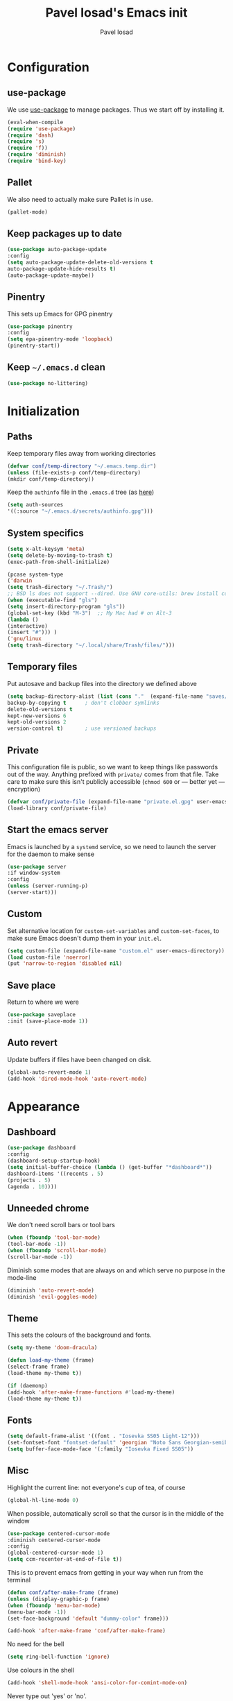#+TITLE: Pavel Iosad's Emacs init
#+AUTHOR: Pavel Iosad

* Configuration
** use-package

We use [[http://github.com/jwiegley/use-package][use-package]] to manage packages. Thus we start off by installing it.

#+BEGIN_SRC emacs-lisp :noweb-ref init-before
(eval-when-compile
(require 'use-package)
(require 'dash)
(require 's)
(require 'f))
(require 'diminish)
(require 'bind-key)
#+END_SRC

** Pallet

We also need to actually make sure Pallet is in use.

#+BEGIN_SRC emacs-lisp :noweb-ref init-before
(pallet-mode)
#+END_SRC

** Keep packages up to date

#+BEGIN_SRC emacs-lisp :noweb-ref init-before
(use-package auto-package-update
:config
(setq auto-package-update-delete-old-versions t
auto-package-update-hide-results t)
(auto-package-update-maybe))
#+END_SRC

** Pinentry

This sets up Emacs for GPG pinentry

#+BEGIN_SRC emacs-lisp :noweb-ref init-before
(use-package pinentry
:config
(setq epa-pinentry-mode 'loopback)
(pinentry-start))
#+END_SRC

** Keep =~/.emacs.d= clean

#+BEGIN_SRC emacs-lisp :noweb-ref init-before
(use-package no-littering)
#+END_SRC

* Initialization
** Paths

Keep temporary files away from working directories

#+BEGIN_SRC emacs-lisp :noweb-ref init-before
(defvar conf/temp-directory "~/.emacs.temp.dir")
(unless (file-exists-p conf/temp-directory)
(mkdir conf/temp-directory))
#+END_SRC

Keep the =authinfo= file in the =.emacs.d= tree (as [[https://www.masteringemacs.org/article/keeping-secrets-in-emacs-gnupg-auth-sources][here]])

#+BEGIN_SRC emacs-lisp :noweb-ref init-before
(setq auth-sources
'((:source "~/.emacs.d/secrets/authinfo.gpg")))
#+END_SRC

** System  specifics

#+BEGIN_SRC emacs-lisp :noweb-ref init-before
(setq x-alt-keysym 'meta)
(setq delete-by-moving-to-trash t)
(exec-path-from-shell-initialize)

(pcase system-type
('darwin
(setq trash-directory "~/.Trash/")
;; BSD ls does not support --dired. Use GNU core-utils: brew install coreutils
(when (executable-find "gls")
(setq insert-directory-program "gls"))
(global-set-key (kbd "M-3")  ;; My Mac had # on Alt-3
(lambda () 
(interactive) 
(insert "#"))) )
('gnu/linux
(setq trash-directory "~/.local/share/Trash/files/")))
#+END_SRC

** Temporary files

Put autosave and backup files into the directory we defined above

#+BEGIN_SRC emacs-lisp :noweb-ref init-after
(setq backup-directory-alist (list (cons "."  (expand-file-name "saves/" conf/temp-directory)))
backup-by-copying t      ; don't clobber symlinks
delete-old-versions t
kept-new-versions 6
kept-old-versions 2
version-control t)       ; use versioned backups
#+END_SRC

** Private
   
This configuration file is public, so we want to keep things like
passwords out of the way. Anything prefixed with ~private/~ comes
from that file. Take care to make sure this isn't publicly
accessible (=chmod 600= or --- better yet --- encryption)

#+BEGIN_SRC emacs-lisp :noweb-ref init-before
  (defvar conf/private-file (expand-file-name "private.el.gpg" user-emacs-directory))
  (load-library conf/private-file)
#+END_SRC

** Start the emacs server

Emacs is launched by a =systemd= service, so we need to launch the server for the daemon to make sense

#+BEGIN_SRC emacs-lisp :noweb-ref init-before
(use-package server
:if window-system
:config
(unless (server-running-p)
(server-start)))
#+END_SRC

** Custom

Set alternative location for =custom-set-variables= and =custom-set-faces=, 
to make sure Emacs doesn't dump them in your =init.el=.

#+BEGIN_SRC emacs-lisp :noweb-ref init-after
  (setq custom-file (expand-file-name "custom.el" user-emacs-directory))
  (load custom-file 'noerror)
  (put 'narrow-to-region 'disabled nil)
#+END_SRC

** Save place

Return to where we were

#+BEGIN_SRC emacs-lisp :noweb-ref utils
(use-package saveplace
:init (save-place-mode 1))
#+END_SRC

** Auto revert

Update buffers if files have been changed on disk.

#+BEGIN_SRC emacs-lisp :noweb-ref utils
(global-auto-revert-mode 1)
(add-hook 'dired-mode-hook 'auto-revert-mode)
#+END_SRC
* Appearance
** Dashboard

#+BEGIN_SRC emacs-lisp :noweb-ref appearance
(use-package dashboard
:config
(dashboard-setup-startup-hook)
(setq initial-buffer-choice (lambda () (get-buffer "*dashboard*"))
dashboard-items '((recents . 5)
(projects . 5)
(agenda . 10))))
#+END_SRC
** Unneeded chrome

We don't need scroll bars or tool bars

#+BEGIN_SRC emacs-lisp :noweb-ref appearance
(when (fboundp 'tool-bar-mode) 
(tool-bar-mode -1))
(when (fboundp 'scroll-bar-mode) 
(scroll-bar-mode -1))
#+END_SRC

Diminish some modes that are always on and which serve no purpose in the mode-line

#+BEGIN_SRC emacs-lisp :noweb-ref init-after
(diminish 'auto-revert-mode)
(diminish 'evil-goggles-mode)
#+END_SRC

** Theme

This sets the colours of the background and fonts.

#+BEGIN_SRC emacs-lisp :noweb-ref appearance
(setq my-theme 'doom-dracula)

(defun load-my-theme (frame)
(select-frame frame)
(load-theme my-theme t))

(if (daemonp)
(add-hook 'after-make-frame-functions #'load-my-theme)
(load-theme my-theme t))
#+END_SRC

** Fonts

#+BEGIN_SRC emacs-lisp :noweb-ref appearance
(setq default-frame-alist '((font . "Iosevka SS05 Light-12")))
(set-fontset-font "fontset-default" 'georgian "Noto Sans Georgian-semibold-normal")
(setq buffer-face-mode-face '(:family "Iosevka Fixed SS05"))
#+END_SRC

** Misc

Highlight the current line: not everyone's cup of tea, of course

#+BEGIN_SRC emacs-lisp :noweb-ref appearance
(global-hl-line-mode 0)
#+END_SRC

When possible, automatically scroll so that the cursor is in the 
middle of the window

#+BEGIN_SRC emacs-lisp :noweb-ref appearance
(use-package centered-cursor-mode
:diminish centered-cursor-mode
:config
(global-centered-cursor-mode 1)
(setq ccm-recenter-at-end-of-file t))
#+END_SRC

This is to prevent emacs from getting in your way when run from 
the terminal

#+BEGIN_SRC emacs-lisp :noweb-ref appearance
(defun conf/after-make-frame (frame)
(unless (display-graphic-p frame)
(when (fboundp 'menu-bar-mode) 
(menu-bar-mode -1))
(set-face-background 'default "dummy-color" frame)))
  
(add-hook 'after-make-frame 'conf/after-make-frame)
#+END_SRC

No need for the bell

#+BEGIN_SRC emacs-lisp :noweb-ref appearance
(setq ring-bell-function 'ignore)
#+END_SRC

Use colours in the shell

#+BEGIN_SRC emacs-lisp :noweb-ref appearance
(add-hook 'shell-mode-hook 'ansi-color-for-comint-mode-on)
#+END_SRC

Never type out 'yes' or 'no'.

#+BEGIN_SRC emacs-lisp :noweb-ref appearance
(defalias 'yes-or-no-p 'y-or-n-p)
#+END_SRC

** Window title

We want that to be informative too

#+BEGIN_SRC emacs-lisp :noweb-ref appearance
(setq frame-title-format
'("emacs@" (:eval (system-name)) ": "(:eval (if (buffer-file-name)
(abbreviate-file-name (buffer-file-name))
"%b")) " [%*]"))

#+END_SRC

** Parentheses

Rainbow-Delimiters is nice to show matching parentheses.  This is
useful not just for Lisp but also for all sorts of nested structures,
like in =forest= trees.

#+BEGIN_SRC emacs-lisp :noweb-ref appearance
(use-package rainbow-delimiters
:commands rainbow-delimiters-mode
:hook
((LaTeX-mode-hook . rainbow-delimiters-mode)
(lisp-mode-hook . rainbow-delimiters-mode)
(emacs-lisp-mode-hook . rainbow-delimiters-mode)))
#+END_SRC

Highlight matching parentheses, braces, etc.

#+BEGIN_SRC emacs-lisp :noweb-ref appearance
(show-paren-mode t)
#+END_SRC

Prism for colour-coding embedding in code. 

#+BEGIN_SRC emacs-lisp :noweb-ref appearance
(use-package prism
:hook
(emacs-lisp-mode . prism-mode)
(lisp-mode . prism-mode) 
(ess-mode . prism-mode)
(python-mode . prism-whitespace-mode))
#+END_SRC

** Dimmer

Makes it clearer which buffer is active

#+BEGIN_SRC emacs-lisp :noweb-ref appearance
(use-package dimmer
:config
(dimmer-mode)
(setq dimmer-exclusion-regexp "helm"))
#+END_SRC

** Zoom windows

Sensible window layouts. These currently don't seem to work well for me.

#+BEGIN_SRC emacs-lisp :noweb-ref utils
(use-package zoom
:disabled nil
:config
(defun zoom-size-callback ()
(cond ((> (frame-pixel-width) 1280) '(90 . 0.75))
(t                            '(0.5 . 0.5))))
(zoom-mode 1)
(custom-set-variables
'(zoom-size 'zoom-size-callback)))

(use-package edwina
:disabled t
:config
;; (setq display-buffer-base-action '(display-buffer-below-selected))
(edwina-mode 1))
#+END_SRC

* General editing
** Encodings

Use UTF-8 encoding wherever possible:

#+BEGIN_SRC emacs-lisp :noweb-ref editing
(set-default-coding-systems 'utf-8-unix)
(set-terminal-coding-system 'utf-8-unix)
(set-keyboard-coding-system 'utf-8-unix)
(prefer-coding-system 'utf-8-unix)
(setenv "LANG" "en_GB.UTF-8")
(setenv "LC_ALL" "en_GB.UTF-8")
(setenv "LC_CTYPE" "en_GB.UTF-8")
(setenv "PYTHONIOENCODING" "utf-8")
#+END_SRC

Even so, ~ansi-term~ doesn't obey:

#+BEGIN_SRC emacs-lisp :noweb-ref editing
(defadvice ansi-term (after advise-ansi-term-coding-system)
(set-process-coding-system 'utf-8-unix 'utf-8-unix))
(ad-activate 'ansi-term)
#+END_SRC

** Spelling

#+BEGIN_SRC emacs-lisp :noweb-ref editing
(use-package flyspell
:diminish flyspell-mode
:hook
((text-mode-hook . flyspell-mode)
(prog-mode-hook . flyspell-prog-mode-hook))
:config
(setq-default ispell-program-name "/usr/bin/aspell"
ispell-really-aspell t)
(add-to-list 'ispell-dictionary-alist
'("nynorsk"
"[[:alpha:]]"
"[^[:alpha:]]"
"[']" t ("-C" "-d" "nynorsk") nil utf-8))
(add-to-list 'ispell-dictionary-alist
'("gaidhlig"
"[[:alpha:]]"
"[^[:alpha:]]"
"[']" t ("-C" "-d" "gd") nil utf-8))
(add-to-list 'ispell-dictionary-alist
'("gaeilge"
"[[:alpha:]]"
"[^[:alpha:]]"
"[']" t ("-C" "-d" "ga") nil utf-8))
(add-to-list 'ispell-dictionary-alist
'("bokmal"
"[[:alpha:]]"
"[^[:alpha:]]"
"[']" t ("-C" "-d" "nb") nil utf-8))

(setq-default flyspell-default-dictionary "en_GB-ize-w_accents"))                 
#+END_SRC

** Syntax checking

Use [[https://github.com/flycheck/flycheck][Flycheck]] to validate syntax on the fly.

#+BEGIN_SRC emacs-lisp :noweb-ref editing
(use-package flycheck
:init (global-flycheck-mode)
:diminish
flycheck-mode
:config 
(setq-default flycheck-disabled-checkers '(html-tidy emacs-lisp-checkdoc tex-chktex tex-lacheck))
(setq flycheck-highlighting-mode 'lines
flycheck-check-syntax-automatically '(save idle-change mode-enabled)
flycheck-idle-change-delay 2))
#+END_SRC

** Version control

Magit provides featureful Git integration.

#+BEGIN_SRC emacs-lisp :noweb-ref editing
(use-package magit
:commands (magit-status magit-diff magit-log magit-blame-mode)
:bind ("C-x g" . magit-status)
:init (setq magit-last-seen-setup-instructions "1.4.0"))

(use-package magithub
:after magit
:config
(magithub-feature-autoinject t)
(setq magithub-clone-default-directory "~/src"))

(use-package forge
:after magit
:config
(add-to-list 'forge-alist '("git.ecdf.ed.ac.uk" "git.ecdf.ed.ac.uk/api/v4/" "UoE GitLab" forge-gitlab-repository)))

(use-package abridge-diff
:after magit
:diminish abridge-diff-mode
:init
(abridge-diff-mode 1))

(use-package git-timemachine)
#+END_SRC

** Programming modes
*** Emacs Lisp

This sets up ~eldoc~.

#+BEGIN_SRC emacs-lisp :noweb-ref editing
(use-package eldoc
:commands
turn-on-eldoc-mode
:diminish
eldoc-mode
:hook
((emacs-lisp-mode-hook . turn-on-eldoc-mode)))
#+END_SRC

*** Web

Web mode provides, among other features, syntax highlighting for
Javascript and CSS embedded in HTML as well as highlighting for
various templating languages.

#+BEGIN_SRC emacs-lisp :noweb-ref editing
(use-package web-mode
:mode (("\\.html?\\'" . web-mode)
("\\.css\\'" . web-mode))
:config
(setq web-mode-enable-auto-pairing t
web-mode-enable-engine-detection t
web-mode-engines-alist
'(("jinja2" . "\\.html?\\'")))
:init
(add-hook 'web-mode-hook (lambda ()
(set-fill-column 120))))
#+END_SRC

*** Python

Elpy is a bunch of nice Python utilities.

#+BEGIN_SRC emacs-lisp :noweb-ref editing
(use-package python
:mode ("\\.py\\'" . python-mode)
:init
(use-package elpy
:disabled t
:config (elpy-enable))
:config
(setq-default python-shell-interpreter "/usr/bin/python"))
#+END_SRC

*** Common Lisp

#+BEGIN_SRC emacs-lisp :noweb-ref editing
(use-package slime
:mode ("\\.lisp\\'" . lisp-mode)
:init
(setq slime-net-coding-system 'utf-8-unix
inferior-lisp-program "sbcl")
(add-to-list 'slime-contribs 'slime-fancy)
(add-to-list 'slime-contribs 'slime-repl))
#+END_SRC

*** R
**** Basic ESS setup

#+BEGIN_SRC emacs-lisp :noweb-ref editing
  (use-package ess-site
    :ensure ess
    :mode ("\\.R\\'" . ess-r-mode)
    :config
    (use-package ess-smart-underscore)
    (use-package ess-R-data-view)
    (use-package ess-rutils)  

    (setq ess-eval-visibly 'nowait
          ess-default-style 'RStudio)

    (defun tex-Rnw-check (name)
      "When opening a .tex file, check to make sure there isn't a
  corresponding .Rnw available, to make sure we don't try to edit
  the wrong file."
      (when (and (bufferp name)
                 (buffer-file-name name))
        (let* ((rnw-file (format "%s.Rnw" (file-name-sans-extension (buffer-file-name name)))))
          (when (and (equal (file-name-extension (buffer-file-name name)) "tex")
                     (member rnw-file (mapcar #'buffer-file-name (buffer-list))))
            (if (yes-or-no-p "You are trying to open a .tex file, but the corresponding .Rnw file seems to be open. Are you sure?")
                name
              (find-buffer-visiting rnw-file))))))

    (defadvice switch-to-buffer (around noweb-check activate)
      (let ((buffer-or-name (or (tex-Rnw-check (ad-get-arg 0))
                                (ad-get-arg 0))))
        ad-do-it))
    (ad-update 'switch-to-buffer)

    (add-hook 'LaTeX-mode-hook
              (defun my-Rnw-mode-hook ()
                "Add commands to AUCTeX's \\[TeX-command-list]."
                (unless (and (featurep 'tex-site) (featurep 'tex))
                  (error "AUCTeX does not seem to be loaded"))
                (add-to-list 'TeX-command-list
                             '("LaTeXKnit" "%l %(mode) %s"
                               TeX-run-TeX nil (latex-mode) :help
                               "Run LaTeX after Knit") t)
                (dolist (suffix '("nw" "Snw" "Rnw"))
                  (add-to-list 'TeX-file-extensions suffix))))

    (add-hook 'R-mode-hook
              (defun my-R-mode-hook ()
                (company-mode)
                (local-set-key (kbd "TAB") 'company-complete))))

  (use-package ess-smart-equals
    :disabled t
    :init   (setq ess-smart-equals-extra-ops '(brace paren))
    :after  (:any ess-r-mode inferior-ess-r-mode ess-r-transcript-mode)
    :config (ess-smart-equals-activate))
#+END_SRC

**** Polymode

This is the recommended solution for Rmarkdown files.

#+BEGIN_SRC emacs-lisp :noweb-ref editing
(use-package polymode           ; ESS with polymode
:mode (("\\.[Rr]md" . poly-markdown+r-mode)
("\\.[Rr]nw" . poly-noweb+r-mode))
:config
(require 'poly-R)               ; Load necessary modes
(require 'poly-markdown)
(require 'poly-noweb)
(setq-default 
pm-weaver "knitR-ESS"
polymode-weaver-output-file-format "%s"
polymode-exporter-output-file-format "%s"))
#+END_SRC

*** Stan

#+BEGIN_SRC emacs-lisp :noweb-ref editing
  (use-package stan-mode
  :mode "\\.stan\\'"
  :config
  (use-package stan-snippets
  :config (add-hook 'stan-mode-hook 'yas-minor-mode)))
#+END_SRC

*** LSP mode

Language server protocol setup

#+BEGIN_SRC emacs-lisp :noweb-ref utils
  (setq lsp-keymap-prefix "C-c M-l")

  (use-package lsp-mode
    :init
    (setq gc-cons-threshold 100000000)
    (setq read-process-output-max (* 1024 1024))
    :hook ((R-mode . lsp)
           (tex-mode . lsp)
           (latex-mode . lsp)
           (LaTeX-mode . lsp)
           (bibtex-mode . lsp)
           (python-mode . lsp)
           (lsp-mode . lsp-enable-which-key-integration)
           (LaTeX-mode . lsp-headerline-breadcrumb-mode))
    :commands lsp)

  ;; optionally
  (use-package lsp-ui :commands lsp-ui-mode)
  (use-package helm-lsp :commands helm-lsp-workspace-symbol)
  (use-package lsp-treemacs :commands lsp-treemacs-errors-list)

  (use-package lsp-latex)

  (use-package which-key
    :diminish which-key-mode
    :config
    (which-key-mode))
#+END_SRC
** Keyboard layout

Tell Emacs that I have a UK keyboard.

#+BEGIN_SRC emacs-lisp :noweb-ref editing
(quail-set-keyboard-layout "pc105-uk")
#+END_SRC

* Working with text
** General

We probably want our lines wrapped when we're writing

#+BEGIN_SRC emacs-lisp :noweb-ref editing
(diminish 'visual-line-mode)
(add-hook 'text-mode-hook 
(lambda ()
(visual-line-mode 1)))

;; from http://endlessparentheses.com/fill-and-unfill-paragraphs-with-a-single-key.html
(defun endless/fill-or-unfill ()
"Like `fill-paragraph', but unfill if used twice."
(interactive)
(let ((fill-column
(if (eq last-command 'endless/fill-or-unfill)
(progn (setq this-command nil)
(point-max))
fill-column)))
(call-interactively #'fill-paragraph)))

(global-set-key [remap fill-paragraph]
#'endless/fill-or-unfill)
#+END_SRC


Hippie-expand is a nice autocompletion engine

#+BEGIN_SRC emacs-lisp :noweb-ref editing
(global-set-key (kbd "M-/") 'hippie-expand)
#+END_SRC
** Smartparens

#+BEGIN_SRC emacs-lisp :noweb-ref editing
(use-package smartparens-config
:ensure smartparens
:diminish smartparens-mode
:config
(show-smartparens-global-mode t)
(add-hook 'prog-mode-hook 'turn-on-smartparens-strict-mode)
(add-hook 'markdown-mode-hook 'turn-on-smartparens-strict-mode)
(add-hook 'LaTeX-mode-hook 'turn-on-smartparens-strict-mode)
(sp-local-pair 'LaTeX-mode "'" "'" :actions nil)
(sp-local-pair 'markdown-mode "'" "'")
(bind-keys :map smartparens-mode-map
("C-M-a" . sp-beginning-of-sexp)
("C-M-e" . sp-end-of-sexp)
("C-<down>" . sp-down-sexp)
("C-<up>"   . sp-up-sexp)
("M-<down>" . sp-backward-down-sexp)
("M-<up>"   . sp-backward-up-sexp)
("C-M-f" . sp-forward-sexp)
("C-M-b" . sp-backward-sexp)
("C-M-n" . sp-next-sexp)
("C-M-p" . sp-previous-sexp)
("C-S-f" . sp-forward-symbol)
("C-S-b" . sp-backward-symbol)
("M-<right>" . sp-forward-slurp-sexp)
("C-<right>" . sp-forward-barf-sexp)
("M-<left>"  . sp-backward-slurp-sexp)
("C-<left>"  . sp-backward-barf-sexp)
("C-M-t" . sp-transpose-sexp)
("C-M-k" . sp-kill-sexp)
("C-k"   . sp-kill-hybrid-sexp)
("M-k"   . sp-backward-kill-sexp)
("C-M-w" . sp-copy-sexp)
("C-M-d" . delete-sexp)
("M-<backspace>" . backward-kill-word)
("C-<backspace>" . sp-backward-kill-word)
([remap sp-backward-kill-word] . backward-kill-word)
("M-[" . sp-backward-unwrap-sexp)
("M-]" . sp-unwrap-sexp)
("C-x C-t" . sp-transpose-hybrid-sexp))
(use-package evil-smartparens
:diminish evil-smartparens-mode
:config
(add-hook 'LaTeX-mode-hook #'evil-smartparens-mode)
(add-hook 'prog-mode-hook #'evil-smartparens-mode)))
#+END_SRC

** LaTeX
   
#+BEGIN_SRC emacs-lisp :noweb-ref editing
  (use-package auctex 
    :ensure t
    :mode ("\\.tex\\'" . LaTeX-mode)
    :commands (LaTeX-mode latex-mode plain-tex-mode)
    :init
    (defun insert-feature (arg feature value)
      "This just saves some typing, feel free to comment
                       out."
      (interactive "P\nMFeature: \nMValue: ")
      (insert (format
               (if arg
                   "\\mbox{\\ensuremath{%s}%s}"
                 "\\mbox{[\\ensuremath{%s}%s]}")
               value feature)))
    (setq-default my-alternative-input-method "ipa-x-sampa")

    (defun LaTeX-narrow-to-subtree ()
      "Make text outside current section invisible."
      (interactive)
      (save-excursion
        (widen)
        (outline-mark-subtree)
        (narrow-to-region (point) (mark))
        (setq deactivate-mark t)))


    (add-hook 'LaTeX-mode-hook
              (defun my-LaTeX-mode-hook ()
                (setq font-latex-match-function-keywords '(("ipa" "{")
                                                           ("twe" "{{{")
                                                           ("mbi" "{{")
                                                           ("x" "[{{")
                                                           ("xr" "[{{") 
                                                           ("ox" "[{{{")
                                                           ("featr" "{")
                                                           "ex" "pex" "pex~" "xe" "a")
                      font-latex-match-biblatex-keywords '(("posscitet" "[[{"))
                      TeX-parse-self t
                      TeX-auto-save t
                      TeX-electric-sub-and-superscript t
                      LaTeX-csquotes-close-quote "}"
                      LaTeX-csquotes-open-quote "\\enquote{"
                      TeX-outline-extra '(("\\\\printbibliography" 2))
                      TeX-source-correlate t
                      TeX-engine 'luatex) 
                (flyspell-mode 1)
                (TeX-fold-mode 1)
                ;; This activates the X-SAMPA layout, making
                ;; it accessible via C-\
                (set-input-method my-alternative-input-method)
                (toggle-input-method)
                (outline-minor-mode 1)
                (turn-on-reftex)
                (add-to-list 'LaTeX-font-list '(22 "\\ipa{" "}"))
                (TeX-source-correlate-mode 1)
                (local-set-key (kbd "C-c ]") 'helm-bibtex)
                (add-to-list 'TeX-view-program-selection
                             '(output-pdf "PDF Tools"))
                (add-hook 'TeX-after-compilation-finished-functions #'TeX-revert-document-buffer)))
    (bind-keys :map TeX-mode-map
               ("C-x n @" . LaTeX-narrow-to-subtree)
               ("C-c f" . insert-feature)
               ("C-c }" . LaTeX-close-environment)))

  (use-package auctex-latexmk
    :after auctex
    :config
    (auctex-latexmk-setup)
    (setq auctex-latexmk-inherit-TeX-PDF-mode t))

#+END_SRC

** Org-mode

Org-mode is very good for all sort of working with plain text, as
this file testifies. I use it as my calendar application, so most
of the settings are geared towards that. 

#+BEGIN_SRC emacs-lisp :noweb-ref org
  (setq main-agenda-file (expand-file-name (car private/org-files)))

  (defun find-main-agenda-file ()
    "This is just a shortcut to open the main agenda file. Change the
     path to that in your =private.el.gpg="
    (interactive) 
    (find-file main-agenda-file))
#+END_SRC

The following sets up Org-mode itself

#+BEGIN_SRC emacs-lisp :noweb-ref org
  (use-package org
    :diminish org-indent-mode
    :bind
    ("C-c l" . org-store-link)
    ("C-c a" . org-agenda)
    ("C-c t" . org-capture)
    ("C-x C-a C-w" . find-main-agenda-file)
    :config
    (setq org-log-done t
          org-use-property-inheritance t
          org-agenda-files private/org-files
          org-directory private/org-directory
          org-startup-indented t
          org-src-fontify-natively t
          org-icalendar-timezone "Europe/London"
          org-refile-targets '((org-agenda-files . (:maxlevel . 5)))
          org-icalendar-use-deadline '(todo-due)
          org-agenda-window-setup 'current-window
          org-agenda-span 'week
          org-agenda-skip-scheduled-if-deadline-is-shown t
          org-agenda-skip-deadline-prewarning-if-scheduled 'pre-scheduled
          org-icalendar-alarm-time 15
          org-columns-default-format "%30ITEM %TODO %3PRIORITY %DEADLINE %20LOCATION"
          org-src-fontify-natively t)

    ;; The following sets up my LaTeX export preferences

    (add-to-list 'org-latex-classes
                 '("memoir-article" (f-read-text (expand-file-name "etc/ox-latex-preamble.txt" user-emacs-directory))
                   ("\\section{%s}" . "\\section*{%s}")
                   ("\\subsection{%s}" . "\\subsection*{%s}")
                   ("\\subsubsection{%s}" . "\\subsubsection*{%s}")
                   ("\\paragraph{%s}" . "\\paragraph*{%s}")))

    (setq org-latex-packages-alist
          '(("" "luatextra" t ("lualatex"))
            ("" "xltxtra" t ("xelatex"))
            ("AUTO" "babel" nil ("pdflatex" "lualatex"))
            ("AUTO" "polyglossia" nil ("xelatex"))
            ("" "expex" nil)
            ("" "booktabs" nil)
            ("autostyle" "csquotes" nil)
            ("backend=biber,style=unified,mincrossrefs=50,maxcitenames=3,maxbibnames=50,useprefix=true,autolang=hyphen,parentracker=true,doi=false" "biblatex" nil)
            ("" "phonrule" nil)
            ("" "longtable" nil)
            ("" "hyphenat" nil)
            ("" "eqparbox" nil)
            ("" "cleveref" nil)
            ("activate={true, nocompatibility}, tracking" "microtype" nil ("pdflatex" "lualatex"))
            ("english, german" "selnolig" nil ("lualatex"))))

    (setq-default org-latex-compiler "lualatex"
                  org-latex-bib-compiler "biber"
                  org-latex-pdf-process
                  '("%latex -interaction nonstopmode -output-directory%o %f"
                    "%bib %b"
                    "%latex -interaction nonstopmode -output-directory %o %f")
                  org-export-with-toc nil))

  (add-hook 'org-mode-hook
            (defun my-org-mode-hook ()
              (local-set-key (kbd "C-c '") 'org-edit-src-code)))

  (use-package org-crypt
    :config
    (org-crypt-use-before-save-magic)
    (setq org-tags-exclude-from-inheritance '("crypt")
          org-crypt-key nil)))

  (use-package org-trello
    :disabled t
    :after org
    :config
    (add-to-list 'auto-mode-alist '("\\.trello$" . org-mode)) 
    :hook
    (org-mode-hook . (lambda ()
                       (let ((filename (buffer-file-name (current-buffer))))
                         (when (and filename (string= "trello" (file-name-extension filename)))
                           (org-trello-mode))))))
#+END_SRC
  
** Markdown and pandoc

Markdown is a lightweight alternative to HTML. For me, the two main
uses are for websites (many site generators understand Markdown so
you don't have to write HTML) and conversions from Markdown to
other formats via [[http://johnmacfarlane.net/pandoc][pandoc]].

This bit loads markdown-mode and sets up various customizations.

#+BEGIN_SRC emacs-lisp :noweb-ref pandoc
  (use-package markdown-mode
    :mode ("\\.\\(m\\(ark\\)?down\\|md\\)$" . markdown-mode)
    :config
    (add-hook 'markdown-mode-hook
              (defun my-markdown-mode-hook ()
                (flyspell-mode)
                (orgtbl-mode 1)
                (pandoc-mode)
                (typopunct-mode)
                (outline-minor-mode)
                (yas-minor-mode))))
#+END_SRC

Now we set up pandoc-mode and add some utility functions

#+BEGIN_SRC emacs-lisp :noweb-ref pandoc
  (use-package pandoc-mode
    :bind
    ("C-c f" . pandoc--insert-feature)
    ("C-c C-s g" . markdown-insert-smallcaps)
    :init
    (defun pandoc--hline-for-new-slide (output-format)
      (if (member output-format '("revealjs" "beamer"))
          "---"
        ""))
    (defun pandoc--not-in-beamer (output-format text)
      (if (member output-format '("revealjs" "beamer"))
          ""
        text))
    (defun pandoc--pause (output-format)
      (if (member output-format '("revealjs" "beamer"))
          ". . ."
        ""))
    (defun pandoc--not-in-latex (output-format text)
      (if (string-equal output-format "latex")
          ""
        text))
    (defun pandoc--smallcaps (output-format txt)
      (format "[%s]{.smallcaps}" txt))

    (defun markdown-insert-smallcaps ()
      (interactive
       (if (markdown-use-region-p)
           ;; Active region
           (let ((bounds (markdown-unwrap-things-in-region
                          (region-beginning) (region-end)
                          markdown-regex-code 2 4)))
             (markdown-wrap-or-insert "[" "].{smallcaps}>" nil (car bounds) (cdr bounds)))
         ;; Code markup removal, code markup for word, or empty markup insertion
         (if (thing-at-point-looking-at markdown-regex-code)
             (markdown-unwrap-thing-at-point nil 0 1)
           (markdown-wrap-or-insert "[" "]{.smallcaps}" 'word nil nil)))))


    (setq my-pandoc-directives
          '(("slide" . pandoc--hline-for-new-slide)
            ("pause" . pandoc--pause)
            ("sc" . pandoc--smallcaps)
            ("notlatex" . pandoc--not-in-latex)
            ("notbeamer" . pandoc--not-in-beamer)))

    (defun pandoc--insert-feature (arg feature value)
      (interactive "P\nMFeature: \nMValue: ")
      (insert (format
               (if arg
                   "$%s$%s"
                 "[$%s$%s]")
               value feature)))
    :config
    (add-hook 'pandoc-mode-hook
              (defun my-pandoc-mode-hook ()
                (setq pandoc-use-async t
                      pandoc-process-connection-type nil
                      pandoc-binary "/usr/bin/pandoc")
                (local-set-key (kbd "C-c &") 'pandoc-jump-to-reference)
                (pandoc-load-default-settings)
                (dolist (x my-pandoc-directives)
                  (add-to-list 'pandoc-directives x))))

    (defun make-slides-handout-filename (filename)
      "For non-nil filenames, add an appropriate suffix to the
  filename depending on the output format."
      (when filename
        (format "%s%s.%s"
                (file-name-sans-extension filename)
                (pcase (pandoc--get 'write)
                  ("latex" "-handout")
                  ("beamer" "-slides")
                  (- ""))
                (file-name-extension filename))))

    (defun make-slides-or-handout (oldfun &rest args)
      "Hijack the output setting to wrangle the filenames if
  necessary, otherwise just pass through."
      (if (eq (pandoc--get 'output) 'slides-or-handout)
          (progn (pandoc--set 'output t)
                 (setq final-filename (make-slides-handout-filename (apply oldfun args)))
                 (pandoc--set 'output 'slides-or-handout)
                 final-filename)
        (apply oldfun args)))

    (advice-add 'pandoc--compose-output-file-name :around #'make-slides-or-handout))



#+END_SRC

** BibTeX

This defines a function (call it using =M-x get-bibtex-from-doi=)
that, given a DOI (or an http://dx.doi.org/ URL) gets a BibTeX entry
and inserts it at point.

#+BEGIN_SRC emacs-lisp :noweb-ref utils
  (defun get-bibtex-from-doi (doi)
    "Get a BibTeX entry from the DOI"
    (interactive "MDOI: ")
    (let ((url-mime-accept-string "text/bibliography;style=bibtex")
          (clean-doi (replace-regexp-in-string "https?://.*doi.org/" "" doi)))
      (with-current-buffer (url-retrieve-synchronously (format "http://doi.org/%s" clean-doi))
        (switch-to-buffer (current-buffer))
        (setq bibtex-entry (buffer-substring (string-match "@" (buffer-string)) (point-max)))
        (kill-buffer (current-buffer))))
    (insert (decode-coding-string bibtex-entry 'utf-8))
    (bibtex-fill-entry))
#+END_SRC

*** RefTex and bibtex-mode

#+BEGIN_SRC emacs-lisp :noweb-ref editing
  (use-package reftex
    :commands turn-on-reftex
    :config
    (setq reftex-use-external-file-finders t
          reftex-plug-into-AUCTeX t
          reftex-default-bibliography `(,private/bibliography-file)
          reftex-cite-prompt-optional-args nil
          reftex-cite-cleanup-optional-args t)
    (global-unset-key "\C-c /")
    (add-to-list 'reftex-bibliography-commands "addbibresource")

    (let ((kpsewhich (string-trim-right (shell-command-to-string "which kpsewhich"))))
      (setq reftex-external-file-finders
            `(("tex" . ,(concat kpsewhich " -format=.tex %f"))
              ("bib" . ,(concat kpsewhich " -format=.bib %f"))))))


  (use-package bibtex
    :mode ("\\.bib" . bibtex-mode)
    :config
    (setq bibtex-align-at-equal-sign t
          bibtex-autokey-year-length 4
          bibtex-autokey-titleword-length nil
          bibtex-autokey-titlewords-stretch 0
          bibtex-autokey-titlewords 1
          bibtex-autokey-year-title-separator "")

    (add-hook 'bibtex-mode-hook
              (lambda ()
                (set-fill-column 120)))

    (defun bibtex-autokey-parse-date ()
      "Get the year from the `date' field in biblatex format, else the `year' field"
      (let ((date-string (car (split-string (bibtex-autokey-get-field "date") "-"))))
        (if (string-equal date-string "")
            (bibtex-autokey-get-field "year")
          date-string)))
    (defun bibtex-autokey-get-year ()
      "Use the custom date parse function, and return year field
  contents as a string obeying `bibtex-autokey-year-length'."
      (let ((yearfield (bibtex-autokey-parse-date)))
        (substring yearfield (max 0 (- (length yearfield)
                                       bibtex-autokey-year-length))))))


  (use-package bibtex-utils
    :config
    (setq bu-bibtex-fields-ignore-list '(url abstract)))
#+END_SRC

*** Org-ref

#+BEGIN_SRC emacs-lisp :noweb-ref org
  (use-package org-ref
    :after org org-roam
    :config
    (setq org-ref-default-bibliography '("~/texmf/bibtex/bib/biblio.bib")
          org-ref-pdf-directory private/pdf-directory
          org-ref-default-ref-type "cref"))
#+END_SRC


*** Helm-Bibtex

#+BEGIN_SRC emacs-lisp :noweb-ref editing
(use-package helm-bibtex
:bind
(("C-c ]" . helm-bibtex))
:config
(setq bibtex-completion-bibliography '("~/texmf/bibtex/bib/biblio.bib")
bibtex-completion-library-path private/pdf-directory
bibtex-completion-pdf-open-function 'find-file
bibtex-completion-cite-prompt-for-optional-arguments nil
bibtex-completion-additional-search-fields '(subtitle booktitle booksubtitle date maintitle mainsubtitle)
bibtex-completion-cite-default-command "parencite"
bibtex-completion-display-formats '((t . "${author:20} ${title:*} ${date:4} ${=has-pdf=:1} ${=type=:7}")))

(advice-add 'bibtex-completion-candidates
:filter-return 'reverse)

(helm-delete-action-from-source "Insert citation" helm-source-bibtex)
(helm-add-action-to-source "Insert citation" 'helm-bibtex-insert-citation helm-source-bibtex 0))
#+END_SRC


** Evil

Evil is a mode that makes vi(m) like keybindings

#+BEGIN_SRC emacs-lisp :noweb-ref evil 
(use-package evil
:diminish undo-tree-mode
:init
(setq evil-want-C-i-jump nil)
:config
(evil-mode 1)
(setq evil-undo-system 'undo-redo)
(define-key evil-normal-state-map (kbd "<remap> <evil-next-line>") 'evil-next-visual-line)
(define-key evil-normal-state-map (kbd "<remap> <evil-previous-line>") 'evil-previous-visual-line)
(define-key evil-motion-state-map (kbd "<remap> <evil-next-line>") 'evil-next-visual-line)
(define-key evil-motion-state-map (kbd "<remap> <evil-previous-line>") 'evil-previous-visual-line)
(define-key evil-insert-state-map "\C-e" 'end-of-line)

(setq-default 
; Make horizontal movement cross lines                                    
evil-cross-lines t
sentence-end-double-space nil
evil-default-state 'normal)

(cl-loop for (mode . state) in
'((inferior-emacs-lisp-mode . emacs)
(shell-mode . insert)
(git-commit-mode . insert)
(term-mode . emacs)
(dired-mode . emacs)
(wdired-mode . normal)
(inferior-ess-mode . emacs)
(help-mode . emacs)
(comint-mode . emacs)
(inferior-python-mode . emacs)
(eww-mode . emacs)
(undo-tree-visualizer . emacs)
(mu4e-view-mode . emacs)
(paradox-menu-mode . emacs)
(vterm-mode . emacs)
(flycheck-error-list-mode . emacs)
(reaper-mode . emacs)
(iESS-mode . emacs)
(cfw:details-mode . emacs)
(cfw:calendar-mode . emacs)
(dashboard-mode . emacs)
(helpful-mode . emacs)
(deft-mode . emacs)
(git-timemachine-mode . emacs)
(reftex-index-mode . emacs))
do (evil-set-initial-state mode state)))

(use-package evil-surround
:config (global-evil-surround-mode 1))

(use-package evil-exchange
:config (evil-exchange-install))

(use-package evil-goggles
:diminish evil-goggles-mode
:config (evil-goggles-mode))

(use-package evil-snipe
:config
(evil-snipe-mode +1)
(evil-snipe-override-mode +1)
(add-hook 'magit-mode-hook 'turn-off-evil-snipe-override-mode)
:diminish
evil-snipe-local-mode
evil-snipe-override-mode
:custom
(evil-snipe-scope 'whole-line)
(evil-snipe-repeat-scope 'whole-visible))
#+END_SRC

** Avy

Search-based navigation

#+begin_src emacs-lisp :noweb-ref evil
  (use-package avy
    :bind
    ("C-c C-j" . avy-resume)
    ("M-g s" . avy-goto-char-timer)
    ("M-g w" . avy-goto-word-1)
    ("M-g :" . avy-goto-char-2))
#+end_src

** Lilypond

#+BEGIN_SRC emacs-lisp :noweb-ref editing
(use-package lilypond-mode
:mode ("\\.ly$" . LilyPond-mode))
#+END_SRC

** Typopunct-mode

#+BEGIN_SRC emacs-lisp :noweb-ref editing
(use-package typopunct
:load-path "~/.emacs.d/lisp/"
:config
(setq-default typopunct-buffer-language 'english)
(defconst typopunct-ellipsis (decode-char 'ucs #x2026))
(defun typopunct-insert-ellipsis (arg)
"Change three consecutive dots to an ellipsis mark"
(interactive "p")
(cond
((and (= 1 arg)
(eq this-command last-command)
(looking-back "\\.\\."))
(replace-match "")
(insert typopunct-ellipsis))
(t
(self-insert-command arg))))
(define-key typopunct-map "." 'typopunct-insert-ellipsis))
#+END_SRC

* Other useful utilities
** Session management

#+BEGIN_SRC emacs-lisp :noweb-ref utils
  (use-package psession
    :disabled t
    :config
    (psession-mode 1)
    (add-to-list 'psession-object-to-save-alist '(helm-ucs--names . "helm-ucs--names.el")))
#+END_SRC

** Helm

Helm is a powerful engine for completion and narrowing down
alternatives. No more blind tabbing! This setup follows the
introduction [[http://tuhdo.github.io/helm-intro.html][here]].

#+BEGIN_SRC emacs-lisp :noweb-ref utils
(use-package helm
:bind
(("M-x" . helm-M-x)
("M-y" . helm-show-kill-ring)
("C-x b" . helm-mini)
("C-x C-f" . helm-find-files)
("C-x C-h" . helm-for-files)
("C-s" . helm-occur)
("C-x C-d" . helm-browse-project)
("C-c u" . helm-org-in-buffer-headings))
:commands (helm-buffers-list
helm-colors
helm-find-files
helm-for-files
helm-google-suggest
helm-mini
helm-help
helm-show-kill-ring
helm-org-keywords
helm-org-in-buffer-headings
helm-M-x
helm-occur)
:diminish
helm-mode
:config
(helm-mode)
(use-package helm-config)
(define-key helm-map (kbd "<tab>") 'helm-execute-persistent-action)
(define-key helm-map (kbd "C-i") 'helm-execute-persistent-action)
(define-key helm-map (kbd "C-z") 'helm-select-action)

(when (executable-find "curl")
(setq helm-google-suggest-use-curl-p t))

(setq helm-split-window-in-side-p           t ; open helm buffer inside current window, not occupy whole other window
helm-move-to-line-cycle-in-source     t ; move to end or beginning of source when reaching top or bottom of source.
helm-scroll-amount                    8 ; scroll 8 lines other window using M-<next>/M-<prior>
helm-use-frame-when-more-than-two-windows nil
helm-ff-file-name-history-use-recentf t
helm-buffers-fuzzy-matching t
helm-recentf-fuzzy-match t)

(helm-add-action-to-source "Attach to Email" #'mml-attach-file 
helm-source-locate))

(use-package helm-dictionary
:after helm)
#+END_SRC

Helm-backup is a handy tool which puts all your saed files under Git
source control, by default under =~/.helm-backup=. Disable it if you
don't want or don't have that much space.

#+BEGIN_SRC emacs-lisp :noweb-ref utils
(use-package helm-backup
:disabled t
:config
(global-set-key (kbd "C-c b") 'helm-backup)
(add-hook 'after-save-hook 'helm-backup-versioning))
#+END_SRC

#+BEGIN_SRC emacs-lisp :noweb-ref utils
(use-package helm-descbinds
:config
(helm-descbinds-mode))
#+END_SRC

** Autocompletion

Set up =company-mode= for autocompletion.

#+BEGIN_SRC emacs-lisp :noweb-ref utils
(use-package company
:diminish
company-mode
:config
(global-company-mode 1)
(setq company-global-modes '(not message-mode latex-mode markdown-mode)))
#+END_SRC

** Yasnippet

Yasnippet is a handy framework for storing little bits of code/text that you reuse a lot

#+BEGIN_SRC emacs-lisp :noweb-ref editing
(use-package yasnippet
:diminish
yas-global-mode
yas-minor-mode
:config
(yas-global-mode 1)
(setq yas-wrap-around-region t))
#+END_SRC

** Various niceties

#+BEGIN_SRC emacs-lisp :noweb-ref init-after
(setq display-time-day-and-date t)
(setq display-time-string-forms
'((format "%s:%s  "
24-hours minutes)
(if display-time-day-and-date
(format "%s %s %s" dayname monthname day) "")))
(setq display-time-interval 30)
(display-time-mode 1)

(setq enable-recursive-minibuffers t)

(use-package all-the-icons)

(use-package vterm)
#+END_SRC

These are some convenience functions for my own use

#+BEGIN_SRC emacs-lisp :noweb-ref pandoc

(defmacro clean-buffer (form)
`(save-excursion
(goto-char (point-min))
,form))

(defun unsmart-quotes ()
(interactive)
(clean-buffer (replace-regexp "[‘’“”]" "'")))

(defun clean-pandoc-output ()
(interactive)
(unsmart-quotes)
(clean-buffer (replace-string "\\\\fshyp" "/"))
(clean-buffer (replace-string "\\\\dash" " -- "))
(clean-buffer (replace-regexp "\\\\hyp" "-"))
(clean-buffer (replace-string "…" "..."))
(clean-buffer (replace-regexp "\\\\iem?" "i.e."))
(clean-buffer (replace-regexp "\\\\egm?" "e.g."))
(clean-buffer (replace-regexp "\\\\cfm?" "cf."))
(clean-buffer (replace-regexp "\\\\ipa{\\([^\}]+\\)}" "\\1"))
(clean-buffer (replace-regexp "\\\\phonint{\\(.+\\)}" "⟦\\1⟧"))
(clean-buffer (replace-regexp "\\\\featurestring{\\([^\}]+\\)}" "〈\\1〉"))
(clean-buffer (replace-regexp "\\\\fea{\\([^\}]+\\)}{\\([^\}]+\\)}" "\\1[\\2]"))
(clean-buffer (replace-regexp "\\\\mbox{\\([^\}]+\\)}" "\\1"))
(clean-buffer (replace-regexp "\$?\\\\pm\$?" "±"))
(clean-buffer (replace-regexp "\\\\[zba]\\." ""))
(clean-buffer (replace-regexp "\\\\tw[pe]{\\([^\}]+\\)}{\\([^\}]+\\)}{\\([^\}]+\\)}" "\\1  \*\\2\*  '\\3'\n"))
(clean-buffer (replace-regexp "\\\\mb[ip]\{\\([^\}]+\\)}" "\\1\n"))
(clean-buffer (replace-regexp "\\\\rt" "×")))
#+END_SRC

** Calendar integration

This bit exports the agenda from my org-mode calendar to an iCalendar
and copies it to a remote server, where it gets picked up by the phone
calendar app.

#+BEGIN_SRC emacs-lisp :noweb-ref utils
(use-package org-caldav
:config
(setq org-caldav-url private/org-caldav-private-url
org-caldav-calendar-id private/org-caldav-private-id
org-caldav-inbox private/org-caldav-inbox
org-caldav-files private/org-caldav-files
org-icalendar-timezone "UTC"
org-caldav-uuid-extension ".ics"
org-caldav-calendars  `((:calendar-id ,private/org-caldav-private-id
:url ,private/org-caldav-private-url))))



(defun sync-calendar ()
(interactive)
(let ((org-icalendar-combined-agenda-file private/combined-agenda-file))
(org-icalendar-combine-agenda-files)
(shell-command (format "rsync -avzz %s %s" 
org-icalendar-combined-agenda-file private/calendar-destination)))
(org-caldav-sync)
(with-current-buffer (get-file-buffer org-caldav-inbox)
(save-buffer))
(with-current-buffer (get-file-buffer main-agenda-file)
(save-buffer)))

(use-package calfw
:config (use-package calfw-org))


(use-package excorporate
:disabled t
:config
;; allow opening the exchange calendar with 'e' from calendar 
(evil-define-key 'motion calendar-mode-map "e" #'exco-calendar-show-day)
(setq-default
;; configure email address and office 365 exchange server adddress for exchange web services
excorporate-configuration (quote ("piosad@exseed.ed.ac.uk" . "https://outlook.office365.com/EWS/Exchange.asmx"))
org-agenda-include-diary t)
(excorporate)
(excorporate-diary-enable))
;; (defun ab/agenda-update-diary ()
;;   "call excorporate to update the diary for today"
;;   (exco-diary-diary-advice (calendar-current-date) (calendar-current-date) #'message "diary updated"))
;; (add-hook 'org-agenda-cleanup-fancy-diary-hook 'ab/agenda-update-diary))
#+END_SRC

** Email
*** Signatures

This is just a convenience function to choose a signature at random from four versions

#+BEGIN_SRC emacs-lisp :noweb-ref mail

(defun make-random-signature ()
(interactive)
(let ((sigs (list
"Pavel Iosad\nLinguistics and English Language\nThe University of Edinburgh\nDugald Stewart Building\n3 Charles Street\nEdinburgh EH8 9AD\nScotland\n\nhttp://www.ed.ac.uk/profile/pavel-iosad\nhttps://keybase.io/piosad"

"Pavel Iosad\nRoinn a' Chànanachais agus na Beurla\nOilthigh Dhùn Èideann\nTogalach Dhùghaill Stiùbhairt\n3 Sràid Theàrlaich\nDùn Èideann EH8 9AD\nAlba\n\nhttp://www.ed.ac.uk/profile/pavel-iosad\nhttps://keybase.io/piosad\n\nIs e buidheann carthannais a tha ann an Oilthigh Dhùn Èideann,\nclàraichte ann an Albainn, le àireamh clàraidh SC005336.\n"

"Pavel Iosad\nAdran Ieithyddiaeth ac Iaith Saesneg\nPrifysgol Caeredin\nAdeilad Dugald Stewart\n3 Stryd Siarl\nCaeredin EH8 9AD\nYr Alban\n\nhttp://www.ed.ac.uk/profile/pavel-iosad\nhttps://keybase.io/piosad\n\nMae Prifysgol Caeredin yn elusen gofrestredig yn yr Alban,\ngyda rhif cofrestru SC005336.\n"

"Pavel Iosad\nRoinn na Teangeolaíochta agus na Béarla\nOllscoil Dhún Éideann\nÁras Dhúghaill Stíobhaird\n3 Sráid Shéarlais\nDún Éideann EH8 9AD\nAlbain\n\nhttp://www.ed.ac.uk/profile/pavel-iosad\nhttps://keybase.io/piosad\n\nIs carthanas í Ollscoil Dhún Éideann, cláraithe in Albain,\nle cláruimhir SC005336.\n"

"Pavel Iosad\nInstitutt for språkvitskap og engelsk språk\nUniversitetet i Edinburgh\nDugald Stewarts hus\n3 Charles Street\nEdinburgh EH8 9AD\nSkottland\n\nhttp://www.ed.ac.uk/profile/pavel-iosad\nhttps://keybase.io/piosad\n\nUniversitetet i Edinburgh er ein ideell organisasjon registrert i\nSkottland, med registrasjonsnr SC005336.\n")))
(nth (random (length sigs)) sigs)))

(setq dugs-signature "Pavel Iosad\nDirector of Undergraduate Studies\nSchool of Philosophy, Psychology and Language Sciences")
#+END_SRC

*** Drafts folder

Keep the Drafts folder clean

#+BEGIN_SRC emacs-lisp :noweb-ref mail
(defun draft-auto-save-buffer-name-handler (operation &rest args)
"for `make-auto-save-file-name' set '.' in front of the file name; do nothing for other operations"  
(if
(and buffer-file-name (eq operation 'make-auto-save-file-name))
(concat (file-name-directory buffer-file-name)
"."
(file-name-nondirectory buffer-file-name))
(let ((inhibit-file-name-handlers
(cons 'draft-auto-save-buffer-name-handler
(and (eq inhibit-file-name-operation operation)
inhibit-file-name-handlers)))
(inhibit-file-name-operation operation))
(apply operation args))))

(add-to-list 'file-name-handler-alist '("Drafts/cur/" . draft-auto-save-buffer-name-handler))
#+END_SRC

*** Main mu4e configuration

I use [[http://www.djcb.org/mu4e][mu4e]] to read my email

#+BEGIN_SRC emacs-lisp :noweb-ref mail
  (use-package mu4e
    :commands (mu4e compose-mail)
    :load-path  "/usr/share/emacs/site-lisp/mu4e/"
    :bind ("<f5>" . mu4e)
    :hook
    (mu4e-headers-mode . buffer-face-mode)
    :init

    (use-package mu4e-contrib)

    (setq mu4e-update-interval 300
          mu4e-change-filenames-when-moving t
          mu4e-attachment-dir  "~/Downloads"
          mu4e-view-show-images t
          mu4e-get-mail-command "true"
          mail-user-agent 'mu4e-user-agent
          mu4e-compose-complete-addresses t
          mu4e-compose-complete-only-after "2012-09-15"
          mu4e-headers-include-related nil
          mu4e-hide-index-messages t
          mu4e-use-fancy-chars t
          mu4e-headers-seen-mark      '("S" . "✔")
          mu4e-headers-unread-mark    '("u" . "●")
          mu4e-headers-new-mark       '("N" . "○")
          mu4e-headers-replied-mark   '("R" . "←")
          mu4e-headers-passed-mark    '("P" . "→")
          mu4e-headers-flagged-mark   '("F" . "⚑")
          mu4e-headers-draft-mark     '("D" . "⚒")
          mu4e-headers-encrypted-mark '("x" . "e")
          mu4e-headers-signed-mark    '("s" . "s")
          mu4e-headers-trashed-mark   '("T" . "×")
          mu4e-headers-attach-mark    '("a" . "⚓")
          mu4e-headers-visible-flags  '(draft flagged passed replied unread)
          mu4e-headers-default-prefix     '("|" . "│")
          mu4e-headers-has-child-prefix   '("+" . "└")
          mu4e-headers-first-child-prefix '("\\" . "└")
          mu4e-index-cleanup t
          mu4e-index-lazy-check nil
          mu4e-headers-date-format "%d-%m-%Y"
          message-kill-buffer-on-exit t
          mu4e-view-use-gnus t
          mu4e-compose-dont-reply-to-self t
          mu4e-compose-keep-self-cc nil
          smtpmail-queue-dir "~/mail/queue/cur")

    (define-key mu4e-headers-mode-map (kbd "i") 'mu4e-update-index)

    (defvar ignore-email t)
    (defun ignore-email-toggle ()
      (interactive)
      (setq ignore-email (not ignore-email)))

    (defun my-mu4e-update-hook ()
      "Only check email automatically on weekdays"
      (setq mu4e-get-mail-command
            (if ignore-email
                "true"
              (if (member (nth 6 (decode-time)) '(6 0))
                  "true"
                "mbsync -a"))))
    (add-hook 'mu4e-update-pre-hook #'my-mu4e-update-hook)

    (use-package helm-mu
      :bind ("C-c C-x m" . helm-mu-contacts)
      ("<f6>" . helm-mu)
      :config
      (setq helm-mu-contacts-after "15-Sep-2012 00:00:00")
      :bind
      (:map mu4e-main-mode-map
            ("s" . helm-mu))
      (:map mu4e-headers-mode-map
            ("s" . helm-mu))
      (:map mu4e-view-mode-map
            ("s" . helm-mu)))

    (setq unread-query "flag:unread maildir:/work/Inbox or flag:unread maildir:/work/Archive or flag:unread maildir:/dugs/INBOX or flag:unread maildir:/dugs/Archive")

    (add-to-list 'mu4e-bookmarks
                 '("date:today..now AND NOT flag:trashed AND NOT from:iosad" "Today's messages" ?t))

    (add-to-list 'mu4e-bookmarks
                 '("flag:flagged" "Flagged messages" ?f))

    (add-to-list 'mu4e-bookmarks `(,unread-query "Unread messages" ?u))
    (add-to-list 'mu4e-view-actions
                 '("ViewInBrowser" . mu4e-action-view-in-browser) t)

    (setq mu4e-contexts
          `(,(make-mu4e-context
              :name "Work"
              :enter-func (lambda () (mu4e-message "Entering main work context"))
              :leave-func (lambda () (mu4e-message "Leaving main work context"))
              :match-func (lambda (msg)
                            (when msg
                              (mu4e-message-contact-field-matches msg :to "iosad")))
              :vars'((user-full-name . "Pavel Iosad")
                     (user-mail-address . "pavel.iosad@ed.ac.uk")
                     (mu4e-compose-reply-to-address . nil)
                     (mu4e-compose-signature . (make-random-signature))
                     (mu4e-drafts-folder . "/work/Drafts")
                     (mu4e-sent-folder . "/work/Sent")
                     (mu4e-trash-folder . "/work/Trash")
                     (mu4e-refile-folder . "/work/Archive")
                     (mu4e-maildir-shortcuts . ((:maildir "/work/Inbox" :key ?i)
                                                (:maildir "/work/Archive" :key ?a)
                                                (:maildir "/work/Sent" :key ?s)
                                                (:maildir "/work/Trash" :key ?t)))
                     (message-sendmail-extra-arguments . nil)))
            ,(make-mu4e-context
              :name "DUGS"
              :enter-func (lambda () (mu4e-message "Entering DUGS context"))
              :leave-func (lambda () (mu4e-message "Leaving DUGS context"))
              :match-func (lambda (msg)
                            (when msg
                              (mu4e-message-contact-field-matches msg :to '("ppls.ug.director"))))
              :vars `((user-mail-address . "PPLS.UG.Director@ed.ac.uk")
                      (user-full-name . "PPLS Undergraduate Director")
                      (mu4e-refile-folder . "/dugs/Archive")
                      (mu4e-drafts-folder . "/dugs/Drafts")
                      (mu4e-sent-folder . "/dugs/Sent Items")
                      (mu4e-trash-folder . "/dugs/Trash")
                      (mu4e-compose-signature . ,dugs-signature)
                      (mu4e-maildir-shortcuts . ((:maildir "/dugs/INBOX" :key ?i)
                                                 (:maildir "/dugs/Archive" :key ?a)
                                                 (:maildir "/dugs/Sent Items"  :key ?s)
                                                 (:maildir "/dugs/Trash"  :key ?t)))
                      (message-sendmail-extra-arguments . ("-a" "dugs"))))
            ,(make-mu4e-context
              :name "Personal"
              :enter-func (lambda () (mu4e-message "Entering personal context"))
              :leave-func (lambda () (mu4e-message "Leaving personal context"))
              :match-func (lambda (msg)
                            (when msg
                              (mu4e-message-contact-field-matches msg :to "anghyflawn")))
              :vars '((user-full-name . "Pavel Iosad")
                      (user-mail-address . "pavel@anghyflawn.net")
                      (mu4e-compose-reply-to-address . nil)
                      (mu4e-compose-signature . "Pavel Iosad")
                      (mu4e-drafts-folder . "/work/Drafts")
                      (mu4e-sent-folder . "/work/Sent")
                      (mu4e-trash-folder . "/work/Trash")
                      (mu4e-refile-folder . "/work/Archive")
                      (mu4e-maildir-shortcuts . '((:maildir "/work/Inbox" :key ?i)
                                                  (:maildir "/work/Archive" :key ?a)
                                                  (:maildir "/work/Sent" :key ?s)
                                                  (:maildir "/work/Trash" :key ?t)))
                      (message-sendmail-extra-arguments . ("-a" "personal")))))
          mu4e-context-policy 'pick-first
          mu4e-compose-context-policy 'ask)

    (defun my-mu4e-context-switch ()
      "Interactively update the context"
      (interactive)
      (mu4e-context-switch)
      (save-excursion
        (message-goto-from)
        (kill-whole-line)
        (insert (mu4e~draft-header "From" (or (mu4e~draft-from-construct) "")))
        (message-goto-signature)
        (previous-line)
        (kill-region (point) (point-max))
        (let ((message-signature mu4e-compose-signature))
          (message-insert-signature))))


    (add-hook 'mu4e-compose-mode-hook
              (defun my-compose-mode-hook ()
                (setq mu4e-compose-signature `(pcase (mu4e-context-name (mu4e-context-current))
                                                ("Work" ,(make-random-signature))
                                                ("DUGS" ,dugs-signature)))
                (auto-fill-mode)
                (set-fill-column 72)
                (typopunct-mode)
                (flyspell-mode)
                (local-set-key (kbd "C-c C-x C-;") 'my-mu4e-context-switch)))

    (setq message-send-mail-function 'message-send-mail-with-sendmail
          sendmail-program "/usr/bin/msmtp")

    (use-package org-mu4e
      :config
      (setq org-mu4e-link-query-in-headers-mode nil
            org-capture-templates '(("t" "todo" entry (file+headline main-agenda-file "Tasks") "* TODO %?\n%a")
                                    ("e" "event" entry (file+headline main-agenda-file "Events from email") "* %?\n%^{Date + time}T\n%a"))))

    (require 'mu4e-alert)
    (mu4e-alert-enable-notifications)
    (mu4e-alert-enable-mode-line-display)
    (mu4e-alert-set-default-style 'libnotify)
    (setq mu4e-alert-interesting-mail-query unread-query)
    (global-set-key (kbd "<f7>") 'mu4e-alert-view-unread-mails)

    (require 'mu4e-icalendar)
    (mu4e-icalendar-setup))

  (use-package mu4e-views
    :after mu4e
    :defer nil
    :bind (:map mu4e-headers-mode-map
                ("v" . mu4e-views-mu4e-select-view-msg-method) ;; select viewing method
                ("M-n" . mu4e-views-cursor-msg-view-window-down) ;; from headers window scroll the email view
                ("M-p" . mu4e-views-cursor-msg-view-window-up) ;; from headers window scroll the email view
                ("f" . mu4e-views-toggle-auto-view-selected-message)) ;; toggle opening messages automatically when moving in the headers view
    :config
    (setq mu4e-views-completion-method 'helm) ;; use ivy for completion
    (setq mu4e-views-default-view-method "gnus") ;; make xwidgets default
    (mu4e-views-mu4e-use-view-msg-method "gnus") ;; select the default
    (setq mu4e-views-next-previous-message-behaviour 'stick-to-current-window) ;; when pressing n and p stay in the current window
    (setq mu4e-views-auto-view-selected-message nil)) 
#+END_SRC

*** Mail check

Check mail if the timer breaks down

#+BEGIN_SRC emacs-lisp :noweb-ref mail
(setq mail-timer (run-with-timer 0 600 'mu4e-update-mail-and-index t))
#+END_SRC

** Broswer

#+BEGIN_SRC emacs-lisp :noweb-ref utils
(setq browse-url-browser-function 'helm-browse-url-firefox)
#+END_SRC

** Search

=Swiper= is nice for searching longer files

#+BEGIN_SRC emacs-lisp :noweb-ref utils
(use-package swiper
:commands (swiper swiper-query-replace)
:bind
("C-s" . swiper-helm)
("C-%" . swiper-query-replace))
#+END_SRC

** PDF tools

Much better than DocView

#+BEGIN_SRC emacs-lisp :noweb-ref utils
(use-package pdf-tools
:magic ("%PDF" . pdf-view-mode)
:config
(pdf-tools-install :no-query)
(setq pdf-view-resize-factor 1.1)
(define-key pdf-view-mode-map (kbd "C-s") 'isearch-forward))
#+END_SRC
** Dired

#+BEGIN_SRC emacs-lisp :noweb-ref utils
(use-package dired-narrow
:bind (:map dired-mode-map
("/" . dired-narrow)))

(use-package dired-open
:bind (:map dired-mode-map
("K" . dired-open-xdg)))
#+END_SRC

** Helpful

A drop-in replacement for Emacs' help buffers

#+BEGIN_SRC emacs-lisp :noweb-ref utils
(use-package helpful
:bind
(("C-h f" . helpful-callable)
("C-h v" . helpful-variable)
("C-h k" . helpful-key)
("C-c F" . helpful-function)
("C-c C" . helpful-command)))
#+END_SRC

** Anki-editor

#+BEGIN_SRC emacs-lisp :noweb-ref utils
(use-package anki-editor
:disabled t
:config
(add-hook 'anki-editor-mode-hook
'(lambda ()
(use-local-map (copy-key-map org-mode-map))
(local-set-key (kbd "M-RET") 'anki-editor-insert-note))))
#+END_SRC

** Tabs

#+BEGIN_SRC emacs-lisp :noweb-ref utils
(use-package centaur-tabs
:config
(centaur-tabs-mode t)
(centaur-tabs-headline-match)
(setq centaur-tabs-style "chamfer"
centaur-tabs-set-icons t
centaur-tabs-set-bar 'over
centaur-tabs-set-modified-marker t
centaur-tabs-gray-out-icons 'buffer)
(defun centaur-tabs-buffer-groups ()
"`centaur-tabs-buffer-groups' control buffers' group rules.

Group centaur-tabs with mode if buffer is derived from `eshell-mode' `emacs-lisp-mode' `dired-mode' `org-mode' `magit-mode'.
All buffer name start with * will group to \"Emacs\".
Other buffer group by `centaur-tabs-get-group-name' with project name."
(list
(cond
((or (string-match-p "mu4e" (buffer-name))
(derived-mode-p 'message-mode))
"Email")
((or (string-equal "*" (substring (buffer-name) 0 1))
(string-match-p "synctex" (buffer-name))
(memq major-mode '(magit-process-mode
magit-status-mode
magit-diff-mode
magit-log-mode
magit-file-mode
magit-blob-mode
magit-blame-mode)))
"Emacs")
((derived-mode-p 'prog-mode)
"Editing")
((derived-mode-p 'dired-mode)
"Dired")
((memq major-mode '(helpful-mode
help-mode))
"Help")
((memq major-mode '(org-mode
org-agenda-clockreport-mode
org-src-mode
org-agenda-mode
org-beamer-mode
org-indent-mode
org-bullets-mode
org-cdlatex-mode
org-agenda-log-mode
diary-mode))
"OrgMode")
((memq major-mode '(pdf-view-mode))
"PDF")
(t
(centaur-tabs-get-group-name (current-buffer))))))

(defun centaur-tabs-hide-tab (x)
(let ((name (format "%s" x)))
(or
(string-prefix-p "*epc" name)
(string-prefix-p "*helm" name)
(string-prefix-p "*Helm" name)
(string-prefix-p "*Compile-Log*" name)
(string-match-p "synctex" name)
(string-suffix-p "output*" name)
(string-suffix-p ".log" name)
(and (string-prefix-p "magit" name)
(not (file-name-extension name))))))

:hook
(dashboard-mode . centaur-tabs-local-mode)
(org-agenda-mode . centaur-tabs-local-mode)
(helpful-mode . centaur-tabs-local-mode)
(lsp-ui-doc-mode . centaur-tabs-local-mode)
:bind
("C-<prior>" . centaur-tabs-backward)
("C-<next>" . centaur-tabs-forward)
("C-c T p" . centaur-tabs-group-by-projectile-project)
("C-c T g" . centaur-tabs-group-buffer-groups)
(:map evil-normal-state-map
("g t" . centaur-tabs-forward)
("g T" . centaur-tabs-backward)))
#+END_SRC

** Treemacs

#+BEGIN_SRC emacs-lisp :noweb-ref utils
(use-package treemacs
:ensure t
:defer t
:config
(progn
(setq treemacs-collapse-dirs                 (if treemacs-python-executable 3 0)
treemacs-deferred-git-apply-delay      0.5
treemacs-directory-name-transformer    #'identity
treemacs-display-in-side-window        t
treemacs-eldoc-display                 t
treemacs-file-event-delay              5000
treemacs-file-follow-delay             0.2
treemacs-file-name-transformer         #'identity
treemacs-follow-after-init             t
treemacs-git-command-pipe              ""
treemacs-goto-tag-strategy             'refetch-index
treemacs-indentation                   2
treemacs-indentation-string            " "
treemacs-is-never-other-window         nil
treemacs-max-git-entries               5000
treemacs-missing-project-action        'ask
treemacs-no-png-images                 nil
treemacs-no-delete-other-windows       t
treemacs-project-follow-cleanup        nil
treemacs-persist-file                  (expand-file-name ".cache/treemacs-persist" user-emacs-directory)
treemacs-position                      'left
treemacs-recenter-distance             0.1
treemacs-recenter-after-file-follow    nil
treemacs-recenter-after-tag-follow     nil
treemacs-recenter-after-project-jump   'always
treemacs-recenter-after-project-expand 'on-distance
treemacs-show-cursor                   nil
treemacs-show-hidden-files             t
treemacs-silent-filewatch              nil
treemacs-silent-refresh                nil
treemacs-sorting                       'alphabetic-asc
treemacs-space-between-root-nodes      t
treemacs-tag-follow-cleanup            t
treemacs-tag-follow-delay              1.5
treemacs-width                         35)

;; The default width and height of the icons is 22 pixels. If you are
;; using a Hi-DPI display, uncomment this to double the icon size.
;; (treemacs-resize-icons 44)

(treemacs-follow-mode t)
(treemacs-filewatch-mode t)
(treemacs-fringe-indicator-mode t)
(pcase (cons (not (null (executable-find "git")))
(not (null treemacs-python-executable)))
(`(t . t)
(treemacs-git-mode 'deferred))
(`(t . _)
(treemacs-git-mode 'simple))))
:bind
(:map global-map
("M-0"       . treemacs-select-window)
("C-x t 1"   . treemacs-delete-other-windows)
("C-x t t"   . treemacs)
("C-x t B"   . treemacs-bookmark)
("C-x t C-t" . treemacs-find-file)
("C-x t M-t" . treemacs-find-tag)))

(use-package treemacs-evil
:after treemacs evil
:ensure t)

(use-package treemacs-magit
:after treemacs magit
:ensure t)
#+END_SRC

** Reaper

Time tracking

#+BEGIN_SRC emacs-lisp :noweb-ref utils
(use-package reaper
:bind ("C-c h" . reaper)
:config
(setq reaper-api-key private/reaper-api-key
reaper-account-id private/reaper-account-id))
#+END_SRC

** Projectile

#+BEGIN_SRC emacs-lisp :noweb-ref utils 
(use-package projectile
:bind-keymap ("C-c p" . projectile-command-map)
:diminish projectile-mode
:config
(projectile-mode +1)
(setq projectile-project-search-path private/projectile-project-search-path))

(use-package helm-projectile
:config
(setq projectile-completion-system 'helm)
(helm-projectile-on))
#+END_SRC

** Org-roam and related

#+BEGIN_SRC emacs-lisp :noweb-ref org
(use-package org-roam
:hook
(after-init . org-roam-mode)
:custom
(org-roam-directory private/org-roam-directory)
:config
(bind-keys :map org-roam-mode-map
("C-c n l" . org-roam)
("C-c n f" . org-roam-find-file)
("C-c n g" . org-roam-graph))
(bind-keys :map org-mode-map
("C-c n i" . org-roam-insert)
("C-c n I" . org-roam-insert-immediate))
(require 'org-roam-protocol)
(diminish 'org-roam-mode))

(use-package org-roam-bibtex
:hook (org-roam-mode . org-roam-bibtex-mode)
:config
;; Remove the C-c ) binding, which conflicts with RefTeX
(eval-after-load "org-roam-bibtex"
'(define-key org-roam-bibtex-mode-map (kbd "C-c )") nil))
(bind-keys :map org-mode-map
("C-c n a" . orb-note-actions)
:map org-roam-bibtex-mode-map
("C-c n a" . orb-note-actions)
("C-c n i" . orb-insert)
("C-c n C-f" . orb-find-non-ref-file)
("C-c n i" . orb-insert-non-ref))
:diminish org-roam-bibtex-mode)

(use-package company-org-roam
:config
(push 'company-org-roam company-backends))

(use-package org-roam-server)

(use-package deft
:after org
:bind
("C-c n d" . deft)
:custom
(deft-recursive t)
(deft-use-filter-string-for-filename t)
(deft-default-extension "org")
(deft-directory private/org-roam-directory))
#+END_SRC

** Subed

Subtitle editing, because that is apparently my life now

#+BEGIN_SRC emacs-lisp :noweb-ref utils
(use-package subed
:load-path "~/.emacs.d/etc/subed/"
:mode
("\\.srt\\'" . subed-mode)
:config
(add-hook 'subed-mode-hook
(defun my-subed-mode-hook ()
(setq-local fill-column 40)
(subed-disable-sync-point-to-player)
(turn-on-auto-fill)
(typopunct-mode)))
:bind (:map subed-mode-map
("C-SPC" . subed-mpv-toggle-pause)))
#+END_SRC

** Spotify

#+BEGIN_SRC emacs-lisp :noweb-ref utils
(use-package spotify
:load-path "~/.emacs.d/spotify.el/"
:bind-keymap ("C-c s" . spotify-command-map)
:config
(setq
spotify-oauth2-client-secret private/spotify-client-secret
spotify-oauth2-client-id private/spotify-client-id)
(defhydra hydra-spotify (:hint nil)
"
^Search^                  ^Control^               ^Manage^
^^^^^^^^-----------------------------------------------------------------
_t_: Track               _SPC_: Play/Pause        _+_: Volume up
_m_: My Playlists        _n_  : Next Track        _-_: Volume down
_f_: Featured Playlists  _p_  : Previous Track    _x_: Mute
_u_: User Playlists      _r_  : Repeat            _d_: Device
^^                       _s_  : Shuffle           _q_: Quit
"
("t" spotify-track-search :exit t)
("m" spotify-my-playlists :exit t)
("f" spotify-featured-playlists :exit t)
("u" spotify-user-playlists :exit t)
("SPC" spotify-toggle-play :exit nil)
("n" spotify-next-track :exit nil)
("p" spotify-previous-track :exit nil)
("r" spotify-toggle-repeat :exit nil)
("s" spotify-toggle-shuffle :exit nil)
("+" spotify-volume-up :exit nil)
("-" spotify-volume-down :exit nil)
("x" spotify-volume-mute-unmute :exit nil)
("d" spotify-select-device :exit nil)
("q" quit-window "quit" :color blue))

(bind-key "a" #'hydra-spotify/body spotify-command-map))
#+END_SRC

** Popwin

Manage annoying pop-up buffers

#+begin_src emacs-lisp :noweb-ref utils
  (use-package popwin
    :ensure t
    :bind-keymap ("C-c M-p" . popwin:keymap)
    :config
    (popwin-mode 1)
    (push "*Pandoc output*" popwin:special-display-config))
#+end_src
* Configuration Layout

Here we define the =emacs.el= file that gets generated by the source
blocks in our Org document. This is the file that actually gets
loaded on startup. The placeholders in angled brackets correspond to
the ~noweb-ref~ arguments in the ~src~ blocks throughout this document.

#+BEGIN_SRC emacs-lisp :tangle yes :noweb no-export :exports code
  ;;; emacs.el --- Emacs configuration generated via Org Babel

  ;;; Commentary:

  ;; Do not modify this file by hand.  It was automatically generated
  ;; from `emacs.org` in the same directory.  See that file for more
  ;; information.

  ;;; Code:

  ;; Configuration group: init-before
  <<init-before>>

  ;; Configuration group: appearance
  <<appearance>>

  ;; Configuration group: evil
  <<evil>>

  ;; Configuration group: editing
  <<editing>>

  ;; Configuration group: pandoc
  <<pandoc>>

  ;; Configuration group:
  <<mail>>

  ;; Configuration group: org
  <<org>>

  ;; Configuration group: utils
  <<utils>>

  ;; Configuration group: init-after
  <<init-after>>

  ;; emacs.el ends here
#+END_SRC
